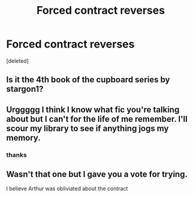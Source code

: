 #+TITLE: Forced contract reverses

* Forced contract reverses
:PROPERTIES:
:Score: 2
:DateUnix: 1562125526.0
:DateShort: 2019-Jul-03
:FlairText: What's That Fic?
:END:
[deleted]


** Is it the 4th book of the cupboard series by stargon1?
:PROPERTIES:
:Author: anontarg
:Score: 2
:DateUnix: 1562139180.0
:DateShort: 2019-Jul-03
:END:


** Urggggg I think I know what fic you're talking about but I can't for the life of me remember. I'll scour my library to see if anything jogs my memory.
:PROPERTIES:
:Author: bex1399
:Score: 2
:DateUnix: 1562207520.0
:DateShort: 2019-Jul-04
:END:

*** thanks
:PROPERTIES:
:Author: Narutoisboss
:Score: 1
:DateUnix: 1562208888.0
:DateShort: 2019-Jul-04
:END:


** Wasn't that one but I gave you a vote for trying.

I believe Arthur was obliviated about the contract
:PROPERTIES:
:Author: Narutoisboss
:Score: 1
:DateUnix: 1562176714.0
:DateShort: 2019-Jul-03
:END:
